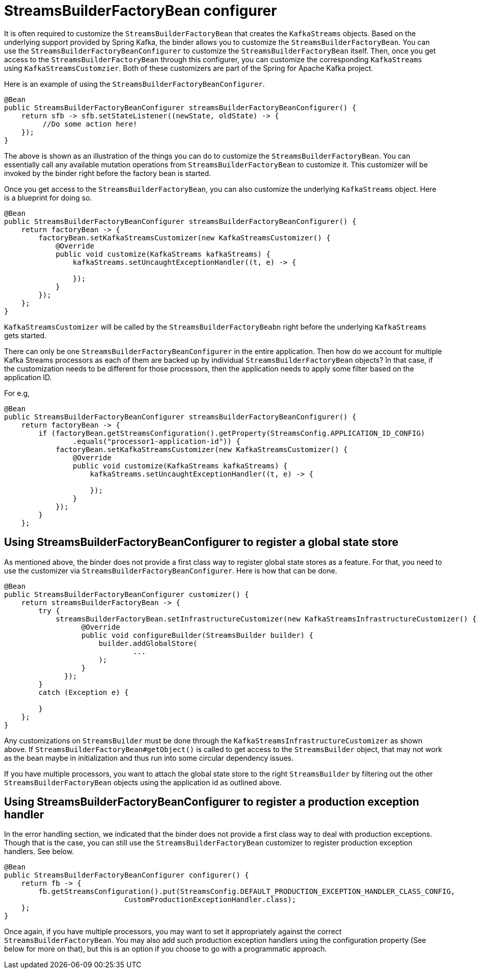 [[streamsbuilderfactorybean-configurer]]
= StreamsBuilderFactoryBean configurer

It is often required to customize the `StreamsBuilderFactoryBean` that creates the `KafkaStreams` objects.
Based on the underlying support provided by Spring Kafka, the binder allows you to customize the `StreamsBuilderFactoryBean`.
You can use the `StreamsBuilderFactoryBeanConfigurer` to customize the `StreamsBuilderFactoryBean` itself.
Then, once you get access to the `StreamsBuilderFactoryBean` through this configurer, you can customize the corresponding `KafkaStreams` using `KafkaStreamsCustomzier`.
Both of these customizers are part of the Spring for Apache Kafka project.

Here is an example of using the `StreamsBuilderFactoryBeanConfigurer`.

```
@Bean
public StreamsBuilderFactoryBeanConfigurer streamsBuilderFactoryBeanConfigurer() {
    return sfb -> sfb.setStateListener((newState, oldState) -> {
         //Do some action here!
    });
}
```

The above is shown as an illustration of the things you can do to customize the `StreamsBuilderFactoryBean`.
You can essentially call any available mutation operations from `StreamsBuilderFactoryBean` to customize it.
This customizer will be invoked by the binder right before the factory bean is started.

Once you get access to the `StreamsBuilderFactoryBean`, you can also customize the underlying `KafkaStreams` object.
Here is a blueprint for doing so.

```
@Bean
public StreamsBuilderFactoryBeanConfigurer streamsBuilderFactoryBeanConfigurer() {
    return factoryBean -> {
        factoryBean.setKafkaStreamsCustomizer(new KafkaStreamsCustomizer() {
            @Override
            public void customize(KafkaStreams kafkaStreams) {
                kafkaStreams.setUncaughtExceptionHandler((t, e) -> {

                });
            }
        });
    };
}
```

`KafkaStreamsCustomizer` will be called by the `StreamsBuilderFactoryBeabn` right before the underlying `KafkaStreams` gets started.

There can only be one `StreamsBuilderFactoryBeanConfigurer` in the entire application.
Then how do we account for multiple Kafka Streams processors as each of them are backed up by individual `StreamsBuilderFactoryBean` objects?
In that case, if the customization needs to be different for those processors, then the application needs to apply some filter based on the application ID.

For e.g,

```
@Bean
public StreamsBuilderFactoryBeanConfigurer streamsBuilderFactoryBeanConfigurer() {
    return factoryBean -> {
        if (factoryBean.getStreamsConfiguration().getProperty(StreamsConfig.APPLICATION_ID_CONFIG)
                .equals("processor1-application-id")) {
            factoryBean.setKafkaStreamsCustomizer(new KafkaStreamsCustomizer() {
                @Override
                public void customize(KafkaStreams kafkaStreams) {
                    kafkaStreams.setUncaughtExceptionHandler((t, e) -> {

                    });
                }
            });
        }
    };
```

[[using-configurer-to-register-a-global-state-store]]
== Using StreamsBuilderFactoryBeanConfigurer to register a global state store

As mentioned above, the binder does not provide a first class way to register global state stores as a feature.
For that, you need to use the customizer via `StreamsBuilderFactoryBeanConfigurer`.
Here is how that can be done.

```
@Bean
public StreamsBuilderFactoryBeanConfigurer customizer() {
    return streamsBuilderFactoryBean -> {
        try {
            streamsBuilderFactoryBean.setInfrastructureCustomizer(new KafkaStreamsInfrastructureCustomizer() {
                  @Override
                  public void configureBuilder(StreamsBuilder builder) {
                      builder.addGlobalStore(
                              ...
                      );
                  }
              });
        }
        catch (Exception e) {

        }
    };
}
```

Any customizations on `StreamsBuilder` must be done through the `KafkaStreamsInfrastructureCustomizer` as shown above.
If `StreamsBuilderFactoryBean#getObject()` is called to get access to the `StreamsBuilder` object, that may not work as the bean maybe in initialization and thus run into some circular dependency issues.

If you have multiple processors, you want to attach the global state store to the right `StreamsBuilder` by filtering out the other `StreamsBuilderFactoryBean` objects using the application id as outlined above.

[[using-configurer-to-register-a-production-exception-handler]]
== Using StreamsBuilderFactoryBeanConfigurer to register a production exception handler

In the error handling section, we indicated that the binder does not provide a first class way to deal with production exceptions.
Though that is the case, you can still use the `StreamsBuilderFactoryBean` customizer to register production exception handlers. See below.

```
@Bean
public StreamsBuilderFactoryBeanConfigurer configurer() {
    return fb -> {
        fb.getStreamsConfiguration().put(StreamsConfig.DEFAULT_PRODUCTION_EXCEPTION_HANDLER_CLASS_CONFIG,
                            CustomProductionExceptionHandler.class);
    };
}
```

Once again, if you have multiple processors, you may want to set it appropriately against the correct `StreamsBuilderFactoryBean`.
You may also add such production exception handlers using the configuration property (See below for more on that), but this is an option if you choose to go with a programmatic approach.

